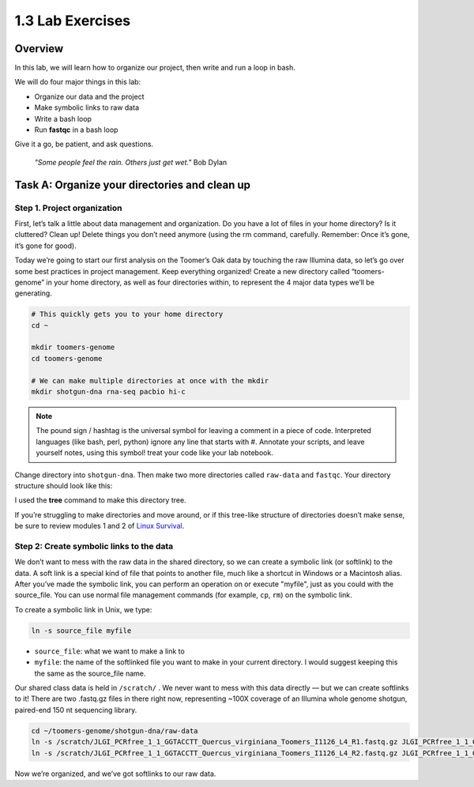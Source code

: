 1.3 Lab Exercises
=================

Overview
---------

In this lab, we will learn how to organize our project, then write and run a loop in bash.

We will do four major things in this lab:

- Organize our data and the project
- Make symbolic links to raw data
- Write a bash loop
- Run **fastqc** in a bash loop

Give it a go, be patient, and ask questions.

    `"Some people feel the rain. Others just get wet."` Bob Dylan

Task A: Organize your directories and clean up
----------------------------------------------

Step 1. Project organization
^^^^^^^^^^^^^^^^^^^^^^^^^^^^

First, let’s talk a little about data management and organization. Do you have a lot of files
in your home directory? Is it cluttered? Clean up! Delete things you don’t need anymore
(using the rm command, carefully. Remember: Once it’s gone, it’s gone for good).

Today we’re going to start our first analysis on the Toomer’s Oak data by touching the raw
Illumina data, so let’s go over some best practices in project management. Keep everything
organized! Create a new directory called “toomers-genome” in your home directory, as well
as four directories within, to represent the 4 major data types we’ll be generating.


.. code-block:: bash

    # This quickly gets you to your home directory
    cd ~

    mkdir toomers-genome
    cd toomers-genome

    # We can make multiple directories at once with the mkdir
    mkdir shotgun-dna rna-seq pacbio hi-c


.. note::

    The pound sign / hashtag is the universal symbol for leaving a comment in a piece of code.
    Interpreted languages (like bash, perl, python) ignore any line that starts with #.
    Annotate your scripts, and leave yourself notes, using this symbol! treat your code
    like your lab notebook.

Change directory into ``shotgun-dna``. Then make two more directories called
``raw-data`` and ``fastqc``. Your directory structure should look like this:

.. image:: ./media/project_dir.png
    :alt: Project directory structure
    :width: 300


I used the **tree** command to make this directory tree.

If you’re struggling to make directories and move around, or if this tree-like
structure of directories doesn’t make sense, be sure to review modules 1 and 2 of
`Linux Survival <https://linuxsurvival.com/linux-tutorial-introduction/>`__.

Step 2: Create symbolic links to the data
^^^^^^^^^^^^^^^^^^^^^^^^^^^^^^^^^^^^^^^^^

We don’t want to mess with the raw data in the shared directory, so we can create a
symbolic link (or softlink) to the data. A soft link is a special kind of file that
points to another file, much like a shortcut in Windows or a Macintosh alias. After
you’ve made the symbolic link, you can perform an operation on or execute "myfile", just as
you could with the source_file. You can use normal file management commands (for example,
``cp``, ``rm``) on the symbolic link.

To create a symbolic link in Unix, we type:

.. code-block:: bash

    ln -s source_file myfile

- ``source_file``: what we want to make a link to
- ``myfile``: the name of the softlinked file you want to make in your current directory. I would suggest keeping this the same as the source_file name.

Our shared class data is held in ``/scratch/`` . We never want to mess with this data
directly — but we can create softlinks to it! There are two .fastq.gz files in there
right now, representing ~100X coverage of an Illumina whole genome shotgun, paired-end
150 nt sequencing library.

.. code-block:: bash

    cd ~/toomers-genome/shotgun-dna/raw-data
    ln -s /scratch/JLGI_PCRfree_1_1_GGTACCTT_Quercus_virginiana_Toomers_I1126_L4_R1.fastq.gz JLGI_PCRfree_1_1_GGTACCTT_Quercus_virginiana_Toomers_I1126_L4_R1.fastq.gz
    ln -s /scratch/JLGI_PCRfree_1_1_GGTACCTT_Quercus_virginiana_Toomers_I1126_L4_R2.fastq.gz JLGI_PCRfree_1_1_GGTACCTT_Quercus_virginiana_Toomers_I1126_L4_R2.fastq.gz

Now we’re organized, and we’ve got softlinks to our raw data.
